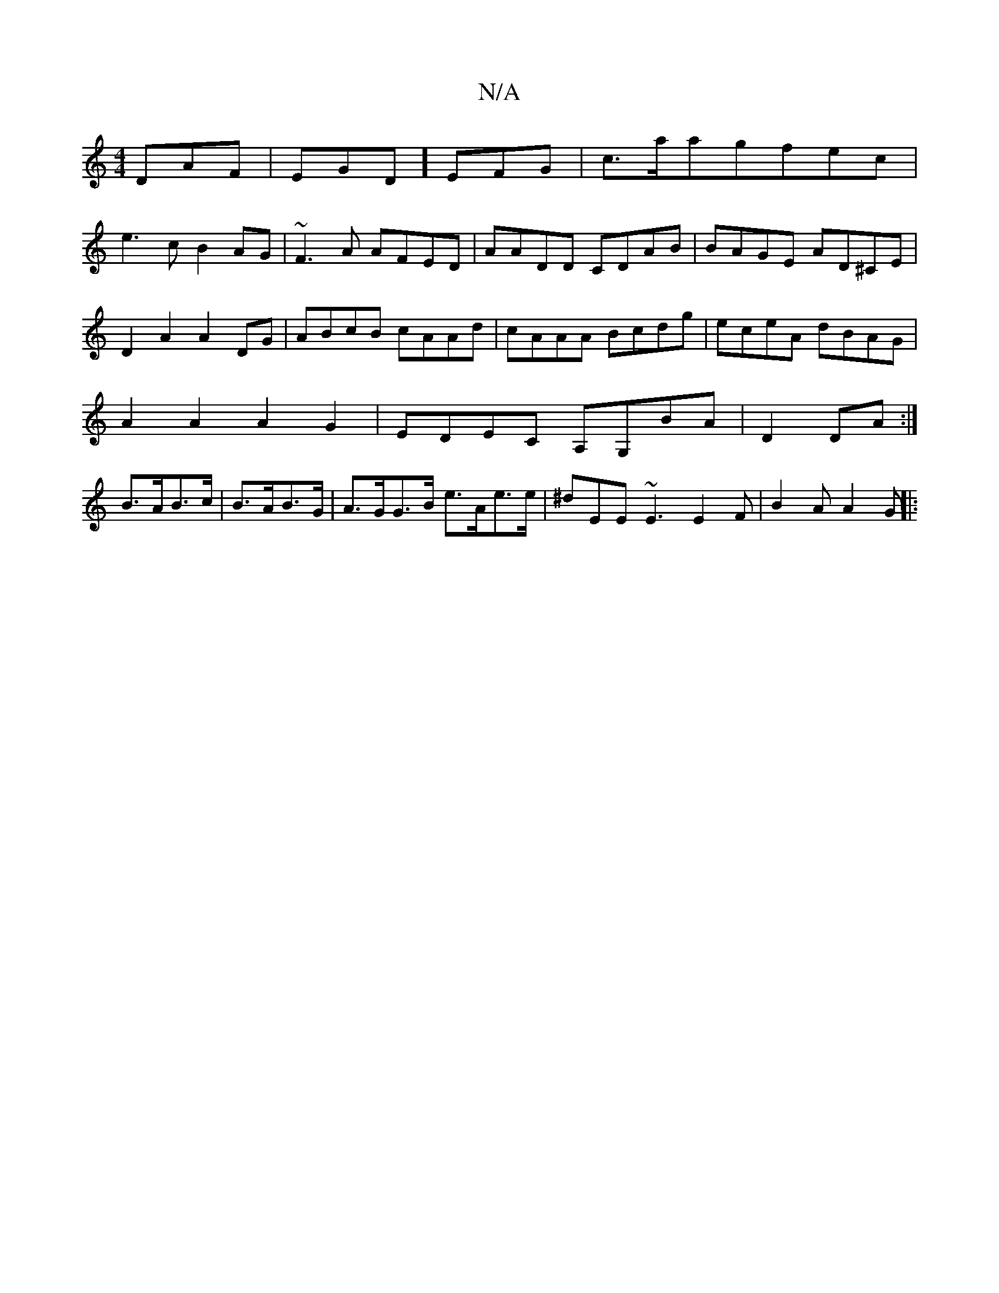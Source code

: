 X:1
T:N/A
M:4/4
R:N/A
K:Cmajor
 DAF|EGD] EFG | c>aagfec |
e3 c B2 AG| ~F3A AFED| AADD CDAB|BAGE AD^CE|D2 A2 A2 DG|ABcB cAAd|cAAA Bcdg|eceA dBAG|
A2A2 A2G2| EDEC A,G,BA|D2 DA:|
B>AB>c|B>AB>G | A>GG>B e>Ae>e | ^dEE~E3E2F|B2A A2G||
|:
